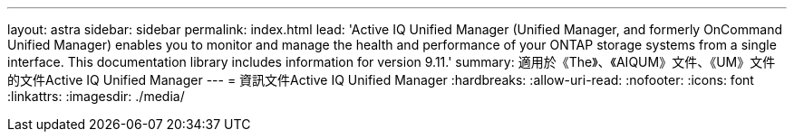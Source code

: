 ---
layout: astra 
sidebar: sidebar 
permalink: index.html 
lead: 'Active IQ Unified Manager (Unified Manager, and formerly OnCommand Unified Manager) enables you to monitor and manage the health and performance of your ONTAP storage systems from a single interface. This documentation library includes information for version 9.11.' 
summary: 適用於《The》、《AIQUM》文件、《UM》文件的文件Active IQ Unified Manager 
---
= 資訊文件Active IQ Unified Manager
:hardbreaks:
:allow-uri-read: 
:nofooter: 
:icons: font
:linkattrs: 
:imagesdir: ./media/


